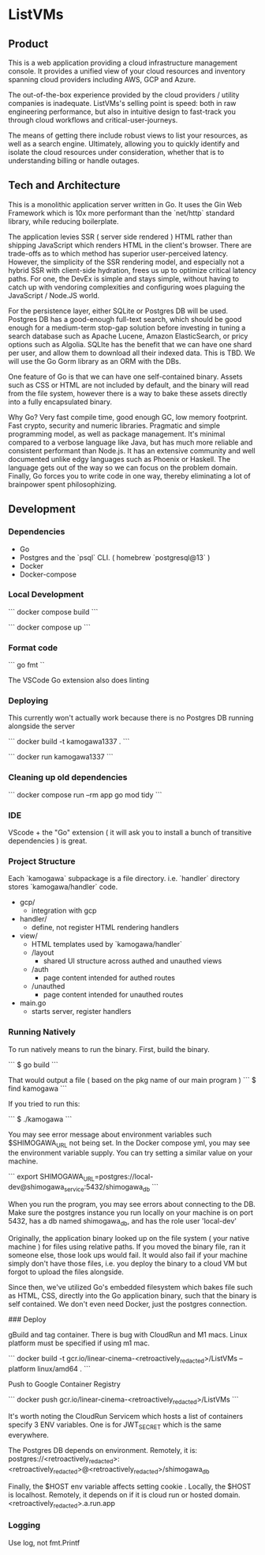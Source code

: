 * ListVMs 

** Product 

This is a web application providing a cloud infrastructure management console.
It provides a unified view of your cloud resources and inventory spanning 
cloud providers including AWS, GCP and Azure.

The out-of-the-box experience provided by the cloud providers / utility
companies is inadequate. ListVMs's selling point is speed: both 
in raw engineering performance, but also in intuitive design to fast-track you
through cloud workflows and critical-user-journeys.

The means of getting there include robust views to list your resources, as well 
as a search engine. Ultimately, allowing you to quickly identify and isolate 
the cloud resources under consideration, whether that is to understanding 
billing or handle outages.

** Tech and Architecture 

This is a monolithic application server written in Go.
It uses the Gin Web Framework which is 10x more performant than the `net/http` 
standard library, while reducing boilerplate.

The application levies SSR ( server side rendered ) HTML rather than shipping 
JavaScript which renders HTML in the client's browser. There are trade-offs 
as to which method has superior user-perceived latency. However, the simplicity 
of the SSR rendering model, and especially not a hybrid SSR with client-side 
hydration, frees us up to optimize critical latency paths. For one, the 
DevEx is simple and stays simple, without having to catch up with vendoring 
complexities and configuring woes plaguing the JavaScript / Node.JS world.

For the persistence layer, either SQLite or Postgres DB will be used. Postgres 
DB has a good-enough full-text search, which should be good enough for a 
medium-term stop-gap solution before investing in tuning a search database 
such as Apache Lucene, Amazon ElasticSearch, or pricy options such as Algolia.
SQLIte has the benefit that we can have one shard per user, and allow them to 
download all their indexed data. This is TBD. We will use the Go Gorm library 
as an ORM with the DBs.

One feature of  Go is that we can have one self-contained binary. 
Assets such as CSS or HTML are not included by default, and the binary will 
read from the file system, however there is a way to bake these assets 
directly into a fully encapsulated binary. 

Why Go? Very fast compile time, good enough GC, low memory footprint. 
Fast crypto, security and numeric libraries. Pragmatic and simple programming 
model, as well as package management. It's minimal compared to a verbose language 
like Java, but has much more reliable and consistent performant than Node.js. 
It has an extensive community and well documented unlike edgy languages such as 
Phoenix or Haskell. The language gets out of the way so we can focus on the problem
domain. Finally, Go forces you to write code in one way, thereby eliminating a lot of
brainpower spent philosophizing.

** Development

*** Dependencies

- Go
- Postgres and the `psql` CLI. ( homebrew `postgresql@13` )
- Docker 
- Docker-compose
 
*** Local Development 

```
docker compose build
```

```
docker compose up
```

*** Format code

```
go fmt
``

The VSCode Go extension also does linting

*** Deploying 

This currently won't actually work because there is no Postgres DB running alongside the server

```
docker build -t kamogawa1337 .
```

```
docker run kamogawa1337
```

*** Cleaning up old dependencies 

```
docker compose run --rm app go mod tidy
```

*** IDE 

VScode + the "Go" extension ( it will ask you to install a bunch of transitive 
dependencies ) is great. 

*** Project Structure 

Each `kamogawa` subpackage is a file directory. i.e. `handler` directory 
stores `kamogawa/handler` code.

- gcp/
  - integration with gcp
- handler/
  - define, not register HTML rendering handlers
- view/
  - HTML templates used  by `kamogawa/handler`
  - /layout 
    - shared UI structure across authed and unauthed views
  - /auth 
    - page content intended for authed routes
  - /unauthed 
    - page content intended for unauthed routes
- main.go
  - starts server, register handlers

*** Running Natively 

To run natively means to run the binary. First, build the binary.

```
$ go build 
```

That would output a file ( based on the pkg name of our main program ) 
```
$ find kamogawa
```

If you tried to run this:

```
$ ./kamogawa
```

You may see error message about environment variables such $SHIMOGAWA_URL
not being set. In the Docker compose yml, you may see the environment variable 
supply. You can try setting a similar value on your machine.

```
  export SHIMOGAWA_URL=postgres://local-dev@shimogawa_service:5432/shimogawa_db
```

When you run the program, you may see errors about connecting to the DB. 
Make sure the postgres instance you run locally on your machine is on port 5432,
has a db named shimogawa_db, and has the role user 'local-dev'

Originally, the application binary looked up on the file system ( your native machine )
for files using relative paths. If you moved the binary file, ran it someone else, 
those look ups would fail. It would also fail if your machine simply don't have those files,
i.e. you deploy the binary to a cloud VM but forgot to upload the files alongside.

Since then, we've utilized Go's embedded filesystem which bakes file such as 
HTML, CSS, directly into the Go application binary, such that the binary is 
self contained. We don't even need Docker, just the postgres connection.

### Deploy 

gBuild and tag container. There is bug with CloudRun and M1 macs. Linux platform must be 
specified if using m1 mac.

```
docker build -t gcr.io/linear-cinema-<retroactively_redacted>/ListVMs --platform linux/amd64 .
```

Push to Google Container Registry 

```
docker push gcr.io/linear-cinema-<retroactively_redacted>/ListVMs
```

It's worth noting the CloudRun Servicem which hosts 
a list of containers specify 3 ENV variables. 
One is for JWT_SECRET which is the same everywhere.

The Postgres DB depends on environment. 
Remotely, it is: postgres://<retroactively_redacted>:<retroactively_redacted>@<retroactively_redacted>/shimogawa_db

Finally, the $HOST env variable affects setting cookie .
Locally, the $HOST is localhost. Remotely, it depends on 
if it is cloud run or hosted domain.
<retroactively_redacted>.a.run.app


*** Logging 

Use log, not fmt.Printf
